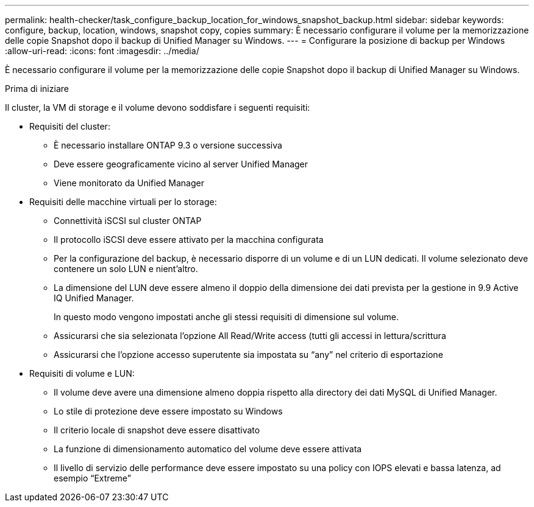 ---
permalink: health-checker/task_configure_backup_location_for_windows_snapshot_backup.html 
sidebar: sidebar 
keywords: configure, backup, location, windows, snapshot copy, copies 
summary: È necessario configurare il volume per la memorizzazione delle copie Snapshot dopo il backup di Unified Manager su Windows. 
---
= Configurare la posizione di backup per Windows
:allow-uri-read: 
:icons: font
:imagesdir: ../media/


[role="lead"]
È necessario configurare il volume per la memorizzazione delle copie Snapshot dopo il backup di Unified Manager su Windows.

.Prima di iniziare
Il cluster, la VM di storage e il volume devono soddisfare i seguenti requisiti:

* Requisiti del cluster:
+
** È necessario installare ONTAP 9.3 o versione successiva
** Deve essere geograficamente vicino al server Unified Manager
** Viene monitorato da Unified Manager


* Requisiti delle macchine virtuali per lo storage:
+
** Connettività iSCSI sul cluster ONTAP
** Il protocollo iSCSI deve essere attivato per la macchina configurata
** Per la configurazione del backup, è necessario disporre di un volume e di un LUN dedicati. Il volume selezionato deve contenere un solo LUN e nient'altro.
** La dimensione del LUN deve essere almeno il doppio della dimensione dei dati prevista per la gestione in 9.9 Active IQ Unified Manager.
+
In questo modo vengono impostati anche gli stessi requisiti di dimensione sul volume.

** Assicurarsi che sia selezionata l'opzione All Read/Write access (tutti gli accessi in lettura/scrittura
** Assicurarsi che l'opzione accesso superutente sia impostata su "`any`" nel criterio di esportazione


* Requisiti di volume e LUN:
+
** Il volume deve avere una dimensione almeno doppia rispetto alla directory dei dati MySQL di Unified Manager.
** Lo stile di protezione deve essere impostato su Windows
** Il criterio locale di snapshot deve essere disattivato
** La funzione di dimensionamento automatico del volume deve essere attivata
** Il livello di servizio delle performance deve essere impostato su una policy con IOPS elevati e bassa latenza, ad esempio "`Extreme`"



